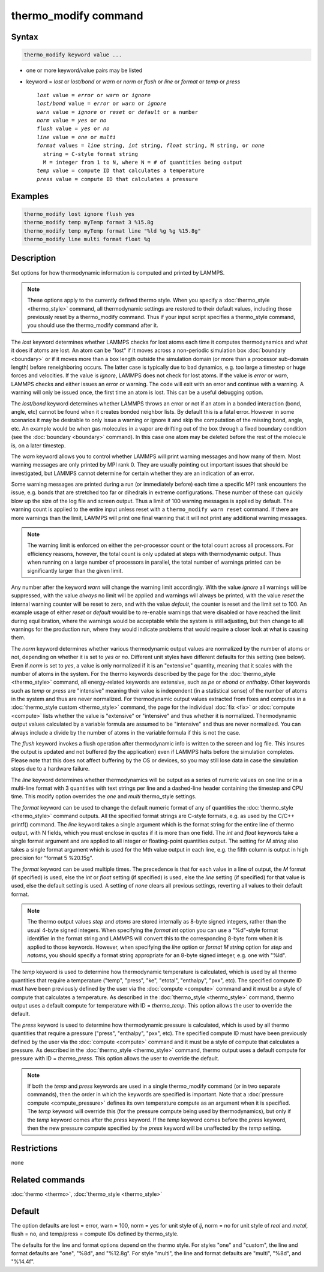 .. index:: thermo_modify

thermo_modify command
=====================

Syntax
""""""

.. code-block:: LAMMPS

   thermo_modify keyword value ...

* one or more keyword/value pairs may be listed
* keyword = *lost* or *lost/bond* or *warn* or *norm* or *flush* or *line* or *format* or *temp* or *press*

  .. parsed-literal::

       *lost* value = *error* or *warn* or *ignore*
       *lost/bond* value = *error* or *warn* or *ignore*
       *warn* value = *ignore* or *reset* or *default* or a number
       *norm* value = *yes* or *no*
       *flush* value = *yes* or *no*
       *line* value = *one* or *multi*
       *format* values = *line* string, *int* string, *float* string, M string, or *none*
         string = C-style format string
         M = integer from 1 to N, where N = # of quantities being output
       *temp* value = compute ID that calculates a temperature
       *press* value = compute ID that calculates a pressure

Examples
""""""""

.. code-block:: LAMMPS

   thermo_modify lost ignore flush yes
   thermo_modify temp myTemp format 3 %15.8g
   thermo_modify temp myTemp format line "%ld %g %g %15.8g"
   thermo_modify line multi format float %g

Description
"""""""""""

Set options for how thermodynamic information is computed and printed
by LAMMPS.

.. note::

   These options apply to the currently defined thermo style.  When
   you specify a :doc:`thermo_style <thermo_style>` command, all
   thermodynamic settings are restored to their default values, including
   those previously reset by a thermo_modify command.  Thus if your input
   script specifies a thermo_style command, you should use the
   thermo_modify command after it.

The *lost* keyword determines whether LAMMPS checks for lost atoms
each time it computes thermodynamics and what it does if atoms are
lost.  An atom can be "lost" if it moves across a non-periodic
simulation box :doc:`boundary <boundary>` or if it moves more than a box
length outside the simulation domain (or more than a processor
sub-domain length) before reneighboring occurs.  The latter case is
typically due to bad dynamics, e.g. too large a timestep or huge
forces and velocities.  If the value is *ignore*, LAMMPS does not
check for lost atoms.  If the value is *error* or *warn*, LAMMPS
checks and either issues an error or warning.  The code will exit with
an error and continue with a warning.  A warning will only be issued
once, the first time an atom is lost.  This can be a useful debugging
option.

The *lost/bond* keyword determines whether LAMMPS throws an error or
not if an atom in a bonded interaction (bond, angle, etc) cannot be
found when it creates bonded neighbor lists.  By default this is a
fatal error.  However in some scenarios it may be desirable to only
issue a warning or ignore it and skip the computation of the missing
bond, angle, etc.  An example would be when gas molecules in a vapor
are drifting out of the box through a fixed boundary condition (see
the :doc:`boundary <boundary>` command).  In this case one atom may be
deleted before the rest of the molecule is, on a later timestep.

The *warn* keyword allows you to control whether LAMMPS will print
warning messages and how many of them.  Most warning messages are only
printed by MPI rank 0.  They are usually pointing out important issues
that should be investigated, but LAMMPS cannot determine for
certain whether they are an indication of an error.

Some warning messages are printed during a run (or immediately before)
each time a specific MPI rank encounters the issue, e.g. bonds that are
stretched too far or dihedrals in extreme configurations. These number
of these can quickly blow up the size of the log file and screen output.
Thus a limit of 100 warning messages is applied by default.  The warning
count is applied to the entire input unless reset with a ``thermo_modify
warn reset`` command.  If there are more warnings than the limit, LAMMPS
will print one final warning that it will not print any additional
warning messages.

.. note::

   The warning limit is enforced on either the per-processor count or
   the total count across all processors. For efficiency reasons,
   however, the total count is only updated at steps with thermodynamic
   output. Thus when running on a large number of processors in
   parallel, the total number of warnings printed can be significantly
   larger than the given limit.

Any number after the keyword *warn* will change the warning limit
accordingly.  With the value *ignore* all warnings will be suppressed,
with the value *always* no limit will be applied and warnings will
always be printed, with the value *reset* the internal warning counter
will be reset to zero, and with the value *default*, the counter is
reset and the limit set to 100.  An example usage of either *reset* or
*default* would be to re-enable warnings that were disabled or have
reached the limit during equilibration, where the warnings would be
acceptable while the system is still adjusting, but then change
to all warnings for the production run, where they would indicate
problems that would require a closer look at what is causing them.

The *norm* keyword determines whether various thermodynamic output
values are normalized by the number of atoms or not, depending on
whether it is set to *yes* or *no*\ .  Different unit styles have
different defaults for this setting (see below).  Even if *norm* is
set to *yes*, a value is only normalized if it is an "extensive"
quantity, meaning that it scales with the number of atoms in the
system.  For the thermo keywords described by the page for the
:doc:`thermo_style <thermo_style>` command, all energy-related keywords
are extensive, such as *pe* or *ebond* or *enthalpy*\ .  Other keywords
such as *temp* or *press* are "intensive" meaning their value is
independent (in a statistical sense) of the number of atoms in the
system and thus are never normalized.  For thermodynamic output values
extracted from fixes and computes in a :doc:`thermo_style custom <thermo_style>` command, the page for the individual
:doc:`fix <fix>` or :doc:`compute <compute>` lists whether the value is
"extensive" or "intensive" and thus whether it is normalized.
Thermodynamic output values calculated by a variable formula are
assumed to be "intensive" and thus are never normalized.  You can
always include a divide by the number of atoms in the variable formula
if this is not the case.

The *flush* keyword invokes a flush operation after thermodynamic info
is written to the screen and log file.  This insures the output is
updated and not buffered (by the application) even if LAMMPS halts
before the simulation completes.  Please note that this does not
affect buffering by the OS or devices, so you may still lose data
in case the simulation stops due to a hardware failure.

The *line* keyword determines whether thermodynamics will be output as
a series of numeric values on one line or in a multi-line format with
3 quantities with text strings per line and a dashed-line header
containing the timestep and CPU time.  This modify option overrides
the *one* and *multi* thermo_style settings.

The *format* keyword can be used to change the default numeric format
of any of quantities the :doc:`thermo_style <thermo_style>` command
outputs.  All the specified format strings are C-style formats,
e.g. as used by the C/C++ printf() command.  The *line* keyword takes
a single argument which is the format string for the entire line of
thermo output, with N fields, which you must enclose in quotes if it
is more than one field.  The *int* and *float* keywords take a single
format argument and are applied to all integer or floating-point
quantities output.  The setting for *M string* also takes a single
format argument which is used for the Mth value output in each line,
e.g. the fifth column is output in high precision for "format 5
%20.15g".

The *format* keyword can be used multiple times.  The precedence is
that for each value in a line of output, the *M* format (if specified)
is used, else the *int* or *float* setting (if specified) is used,
else the *line* setting (if specified) for that value is used, else
the default setting is used.  A setting of *none* clears all previous
settings, reverting all values to their default format.

.. note::

   The thermo output values *step* and *atoms* are stored
   internally as 8-byte signed integers, rather than the usual 4-byte
   signed integers.  When specifying the *format int* option you can use
   a "%d"-style format identifier in the format string and LAMMPS will
   convert this to the corresponding 8-byte form when it is applied to
   those keywords.  However, when specifying the *line* option or *format
   M string* option for *step* and *natoms*, you should specify a format
   string appropriate for an 8-byte signed integer, e.g. one with "%ld".

The *temp* keyword is used to determine how thermodynamic temperature
is calculated, which is used by all thermo quantities that require a
temperature ("temp", "press", "ke", "etotal", "enthalpy", "pxx", etc).
The specified compute ID must have been previously defined by the user
via the :doc:`compute <compute>` command and it must be a style of
compute that calculates a temperature.  As described in the
:doc:`thermo_style <thermo_style>` command, thermo output uses a default
compute for temperature with ID = *thermo_temp*.  This option allows
the user to override the default.

The *press* keyword is used to determine how thermodynamic pressure is
calculated, which is used by all thermo quantities that require a
pressure ("press", "enthalpy", "pxx", etc).  The specified compute ID
must have been previously defined by the user via the
:doc:`compute <compute>` command and it must be a style of compute that
calculates a pressure.  As described in the
:doc:`thermo_style <thermo_style>` command, thermo output uses a default
compute for pressure with ID = *thermo_press*.  This option allows the
user to override the default.

.. note::

   If both the *temp* and *press* keywords are used in a single
   thermo_modify command (or in two separate commands), then the order in
   which the keywords are specified is important.  Note that a :doc:`pressure compute <compute_pressure>` defines its own temperature compute as
   an argument when it is specified.  The *temp* keyword will override
   this (for the pressure compute being used by thermodynamics), but only
   if the *temp* keyword comes after the *press* keyword.  If the *temp*
   keyword comes before the *press* keyword, then the new pressure
   compute specified by the *press* keyword will be unaffected by the
   *temp* setting.

Restrictions
""""""""""""
none

Related commands
""""""""""""""""

:doc:`thermo <thermo>`, :doc:`thermo_style <thermo_style>`

Default
"""""""

The option defaults are lost = error, warn = 100, norm = yes for unit
style of *lj*, norm = no for unit style of *real* and *metal*,
flush = no, and temp/press = compute IDs defined by thermo_style.

The defaults for the line and format options depend on the thermo
style.  For styles "one" and "custom", the line and format defaults
are "one", "%8d", and "%12.8g".  For style "multi", the line and
format defaults are "multi", "%8d", and "%14.4f".
